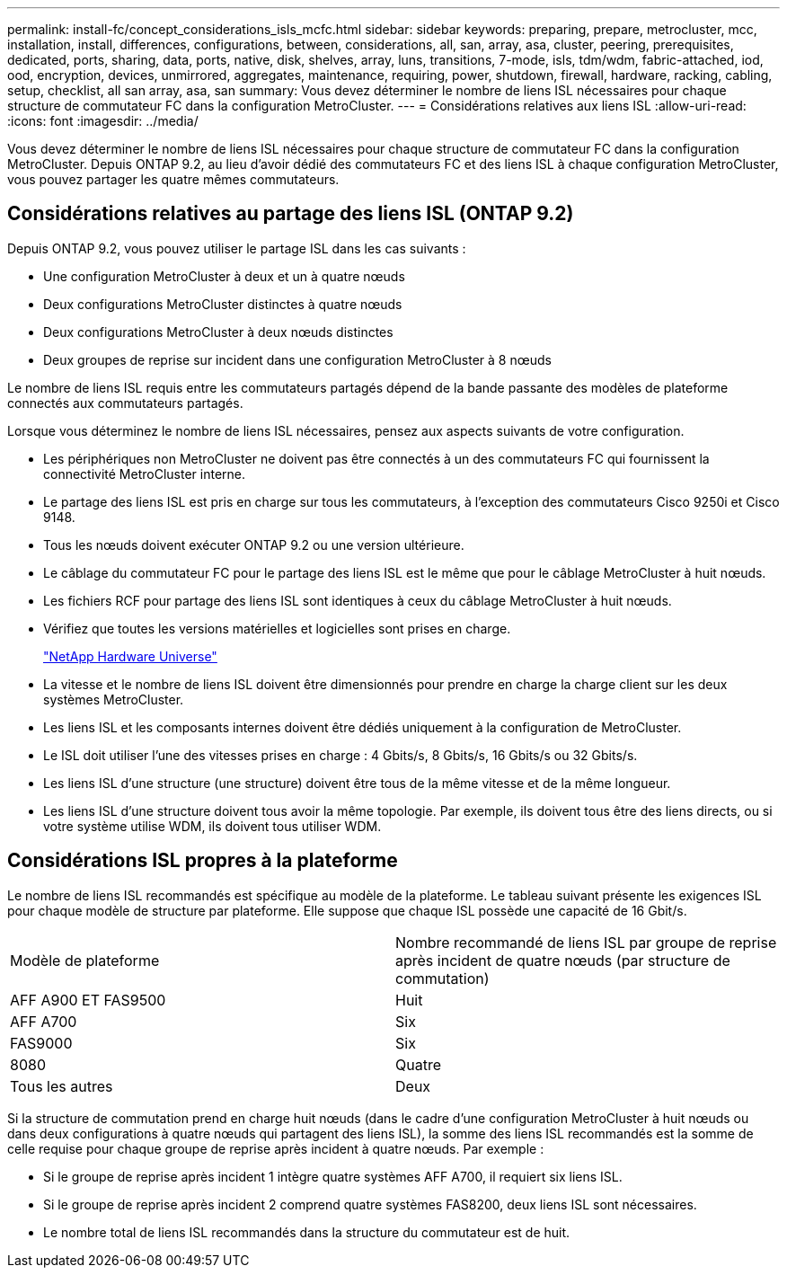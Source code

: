---
permalink: install-fc/concept_considerations_isls_mcfc.html 
sidebar: sidebar 
keywords: preparing, prepare, metrocluster, mcc, installation, install, differences, configurations, between, considerations, all, san, array, asa, cluster, peering, prerequisites, dedicated, ports, sharing, data, ports, native, disk, shelves, array, luns, transitions, 7-mode, isls, tdm/wdm, fabric-attached, iod, ood, encryption, devices, unmirrored, aggregates, maintenance, requiring, power, shutdown, firewall, hardware, racking, cabling, setup, checklist, all san array, asa, san 
summary: Vous devez déterminer le nombre de liens ISL nécessaires pour chaque structure de commutateur FC dans la configuration MetroCluster. 
---
= Considérations relatives aux liens ISL
:allow-uri-read: 
:icons: font
:imagesdir: ../media/


[role="lead"]
Vous devez déterminer le nombre de liens ISL nécessaires pour chaque structure de commutateur FC dans la configuration MetroCluster. Depuis ONTAP 9.2, au lieu d'avoir dédié des commutateurs FC et des liens ISL à chaque configuration MetroCluster, vous pouvez partager les quatre mêmes commutateurs.



== Considérations relatives au partage des liens ISL (ONTAP 9.2)

Depuis ONTAP 9.2, vous pouvez utiliser le partage ISL dans les cas suivants :

* Une configuration MetroCluster à deux et un à quatre nœuds
* Deux configurations MetroCluster distinctes à quatre nœuds
* Deux configurations MetroCluster à deux nœuds distinctes
* Deux groupes de reprise sur incident dans une configuration MetroCluster à 8 nœuds


Le nombre de liens ISL requis entre les commutateurs partagés dépend de la bande passante des modèles de plateforme connectés aux commutateurs partagés.

Lorsque vous déterminez le nombre de liens ISL nécessaires, pensez aux aspects suivants de votre configuration.

* Les périphériques non MetroCluster ne doivent pas être connectés à un des commutateurs FC qui fournissent la connectivité MetroCluster interne.
* Le partage des liens ISL est pris en charge sur tous les commutateurs, à l'exception des commutateurs Cisco 9250i et Cisco 9148.
* Tous les nœuds doivent exécuter ONTAP 9.2 ou une version ultérieure.
* Le câblage du commutateur FC pour le partage des liens ISL est le même que pour le câblage MetroCluster à huit nœuds.
* Les fichiers RCF pour partage des liens ISL sont identiques à ceux du câblage MetroCluster à huit nœuds.
* Vérifiez que toutes les versions matérielles et logicielles sont prises en charge.
+
https://hwu.netapp.com["NetApp Hardware Universe"]

* La vitesse et le nombre de liens ISL doivent être dimensionnés pour prendre en charge la charge client sur les deux systèmes MetroCluster.
* Les liens ISL et les composants internes doivent être dédiés uniquement à la configuration de MetroCluster.
* Le ISL doit utiliser l'une des vitesses prises en charge : 4 Gbits/s, 8 Gbits/s, 16 Gbits/s ou 32 Gbits/s.
* Les liens ISL d'une structure (une structure) doivent être tous de la même vitesse et de la même longueur.
* Les liens ISL d'une structure doivent tous avoir la même topologie. Par exemple, ils doivent tous être des liens directs, ou si votre système utilise WDM, ils doivent tous utiliser WDM.




== Considérations ISL propres à la plateforme

Le nombre de liens ISL recommandés est spécifique au modèle de la plateforme. Le tableau suivant présente les exigences ISL pour chaque modèle de structure par plateforme. Elle suppose que chaque ISL possède une capacité de 16 Gbit/s.

|===


| Modèle de plateforme | Nombre recommandé de liens ISL par groupe de reprise après incident de quatre nœuds (par structure de commutation) 


 a| 
AFF A900 ET FAS9500
 a| 
Huit



 a| 
AFF A700
 a| 
Six



 a| 
FAS9000
 a| 
Six



 a| 
8080
 a| 
Quatre



 a| 
Tous les autres
 a| 
Deux

|===
Si la structure de commutation prend en charge huit nœuds (dans le cadre d'une configuration MetroCluster à huit nœuds ou dans deux configurations à quatre nœuds qui partagent des liens ISL), la somme des liens ISL recommandés est la somme de celle requise pour chaque groupe de reprise après incident à quatre nœuds. Par exemple :

* Si le groupe de reprise après incident 1 intègre quatre systèmes AFF A700, il requiert six liens ISL.
* Si le groupe de reprise après incident 2 comprend quatre systèmes FAS8200, deux liens ISL sont nécessaires.
* Le nombre total de liens ISL recommandés dans la structure du commutateur est de huit.

